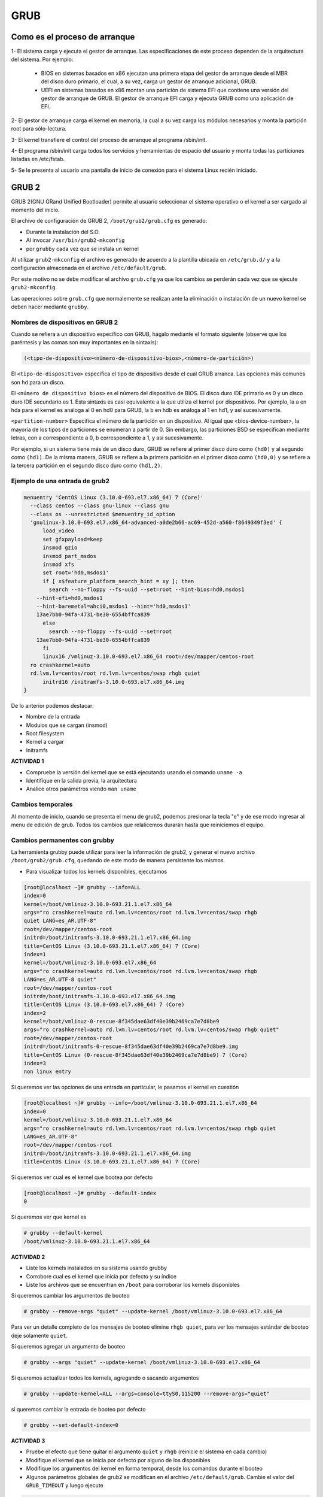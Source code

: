 GRUB
====

Como es el proceso de arranque
------------------------------

1- El sistema carga y ejecuta el gestor de arranque. Las especificaciones de este
proceso dependen de la arquitectura del sistema. Por ejemplo:

  - BIOS en sistemas basados en x86 ejecutan una primera etapa del gestor de arranque desde el MBR del disco duro primario, el cual, a su vez, carga un gestor de arranque adicional, GRUB.
  - UEFI en sistemas basados en x86 montan una partición de sistema EFI que contiene una versión del gestor de arranque de GRUB. El gestor de arranque EFI carga y ejecuta GRUB como una aplicación de EFI.

2- El gestor de arranque carga el kernel en memoria, la cual a su vez carga los módulos necesarios y monta la partición root para sólo-lectura.

3- El kernel transfiere el control del proceso de arranque al programa /sbin/init.

4- El programa /sbin/init carga todos los servicios y herramientas de espacio del
usuario y monta todas las particiones listadas en /etc/fstab.

5- Se le presenta al usuario una pantalla de inicio de conexión para el sistema
Linux recién iniciado.

GRUB 2
------

GRUB 2(GNU GRand Unified Bootloader) permite al usuario seleccionar el sistema operativo o el kernel a ser cargado al momento del inicio.

El archivo de configuración de GRUB 2, ``/boot/grub2/grub.cfg`` es generado:

- Durante la instalación del S.O.
- Al invocar ``/usr/bin/grub2-mkconfig``
- por ``grubby`` cada vez que se instala un kernel

Al utilizar ``grub2-mkconfig`` el archivo es generado de acuerdo a la plantilla
ubicada en ``/etc/grub.d/`` y a la configuración almacenada en el archivo ``/etc/default/grub``.

Por este motivo no se debe modificar el archivo ``grub.cfg`` ya que los cambios
se perderán cada vez que se ejecute ``grub2-mkconfig``.

Las operaciones sobre ``grub.cfg`` que normalemente se realizan ante la
eliminación o instalación de un nuevo kernel se deben hacer mediante ``grubby``.

Nombres de dispositivos en GRUB 2
~~~~~~~~~~~~~~~~~~~~~~~~~~~~~~~~~
Cuando se refiera a un dispositivo específico con GRUB, hágalo mediante el formato siguiente (observe que los paréntesis y las comas son muy importantes en la sintaxis):

.. code:: bash

  (<tipo-de-dispositivo><número-de-dispositivo-bios>,<número-de-partición>)

El ``<tipo-de-dispositivo>`` especifica el tipo de dispositivo desde el cual GRUB arranca. Las opciones más comunes son ``hd`` para un disco.

El ``<número de dispositivo bios>`` es el número del dispositivo de BIOS. El disco duro IDE primario es 0 y un disco duro IDE secundario es 1. Esta sintaxis es casi equivalente a la que utiliza el kernel por dispositivos. Por ejemplo, la a en hda para el kernel es análoga al 0 en hd0 para GRUB, la b en hdb es análoga al 1 en hd1, y así sucesivamente. 

``<partition-number>`` Especifica el número de la partición en un dispositivo. Al igual que <bios-device-number>, la mayoría de los tipos de particiones se enumeran a partir de 0. Sin embargo, las particiones BSD se especifican mediante letras, con a correspondiente a 0, b correspondiente a 1, y así sucesivamente. 

Por ejemplo, si un sistema tiene más de un disco duro, GRUB se refiere al primer disco duro como ``(hd0)`` y al segundo como ``(hd1)``. De la misma manera, GRUB se refiere a la primera partición en el primer disco como ``(hd0,0)`` y se refiere a la tercera partición en el segundo disco duro como ``(hd1,2)``.


Ejemplo de una entrada de grub2
~~~~~~~~~~~~~~~~~~~~~~~~~~~~~~~

.. code:: bash

  menuentry 'CentOS Linux (3.10.0-693.el7.x86_64) 7 (Core)' 
    --class centos --class gnu-linux --class gnu 
    --class os --unrestricted $menuentry_id_option 
    'gnulinux-3.10.0-693.el7.x86_64-advanced-a0de2b66-ac69-452d-a560-f8649349f3ed' {
  	load_video
  	set gfxpayload=keep
  	insmod gzio
  	insmod part_msdos
  	insmod xfs
  	set root='hd0,msdos1'
  	if [ x$feature_platform_search_hint = xy ]; then
  	  search --no-floppy --fs-uuid --set=root --hint-bios=hd0,msdos1 
      --hint-efi=hd0,msdos1 
      --hint-baremetal=ahci0,msdos1 --hint='hd0,msdos1'  
      13ae7bb0-94fa-4731-be30-6554bffca839
  	else
  	  search --no-floppy --fs-uuid --set=root 
      13ae7bb0-94fa-4731-be30-6554bffca839
  	fi
  	linux16 /vmlinuz-3.10.0-693.el7.x86_64 root=/dev/mapper/centos-root 
    ro crashkernel=auto 
    rd.lvm.lv=centos/root rd.lvm.lv=centos/swap rhgb quiet
  	initrd16 /initramfs-3.10.0-693.el7.x86_64.img
  }

De lo anterior podemos destacar:

* Nombre de la entrada
* Modulos que se cargan (insmod)
* Root filesystem
* Kernel a cargar
* Initramfs

**ACTIVIDAD 1**

- Compruebe la versión del kernel que se está ejecutando usando el comando ``uname -a``
- Identifique en la salida previa, la arquitectura
- Analice otros parámetros viendo ``man uname``


Cambios temporales
~~~~~~~~~~~~~~~~~~

Al momento de inicio, cuando se presenta el menu de grub2, podemos presionar
la tecla "e" y de ese modo ingresar al menu de edición de grub. Todos los
cambios que relalicemos durarán hasta que reiniciemos el equipo.

Cambios permanentes con grubby
~~~~~~~~~~~~~~~~~~~~~~~~~~~~~~~

La herramienta grubby puede utilizar para leer la información de grub2, y generar el nuevo archivo ``/boot/grub2/grub.cfg``, quedando de este modo de manera persistente los mismos.

* Para visualizar todos los kernels disponibles, ejecutamos

.. code:: bash

  [root@localhost ~]# grubby --info=ALL
  index=0
  kernel=/boot/vmlinuz-3.10.0-693.21.1.el7.x86_64
  args="ro crashkernel=auto rd.lvm.lv=centos/root rd.lvm.lv=centos/swap rhgb 
  quiet LANG=es_AR.UTF-8"
  root=/dev/mapper/centos-root
  initrd=/boot/initramfs-3.10.0-693.21.1.el7.x86_64.img
  title=CentOS Linux (3.10.0-693.21.1.el7.x86_64) 7 (Core)
  index=1
  kernel=/boot/vmlinuz-3.10.0-693.el7.x86_64
  args="ro crashkernel=auto rd.lvm.lv=centos/root rd.lvm.lv=centos/swap rhgb 
  LANG=es_AR.UTF-8 quiet"
  root=/dev/mapper/centos-root
  initrd=/boot/initramfs-3.10.0-693.el7.x86_64.img
  title=CentOS Linux (3.10.0-693.el7.x86_64) 7 (Core)
  index=2
  kernel=/boot/vmlinuz-0-rescue-8f345dae63df40e39b2469ca7e7d8be9
  args="ro crashkernel=auto rd.lvm.lv=centos/root rd.lvm.lv=centos/swap rhgb quiet"
  root=/dev/mapper/centos-root
  initrd=/boot/initramfs-0-rescue-8f345dae63df40e39b2469ca7e7d8be9.img
  title=CentOS Linux (0-rescue-8f345dae63df40e39b2469ca7e7d8be9) 7 (Core)
  index=3
  non linux entry

Si queremos ver las opciones de una entrada en particular, le pasamos el kernel
en cuestión

.. code:: bash

  [root@localhost ~]# grubby --info=/boot/vmlinuz-3.10.0-693.21.1.el7.x86_64
  index=0
  kernel=/boot/vmlinuz-3.10.0-693.21.1.el7.x86_64
  args="ro crashkernel=auto rd.lvm.lv=centos/root rd.lvm.lv=centos/swap rhgb quiet 
  LANG=es_AR.UTF-8"
  root=/dev/mapper/centos-root
  initrd=/boot/initramfs-3.10.0-693.21.1.el7.x86_64.img
  title=CentOS Linux (3.10.0-693.21.1.el7.x86_64) 7 (Core)

Si queremos ver cual es el kernel que bootea por defecto

.. code:: bash

  [root@localhost ~]# grubby --default-index
  0

Si queremos ver que kernel es

.. code:: bash

  # grubby --default-kernel
  /boot/vmlinuz-3.10.0-693.21.1.el7.x86_64

**ACTIVIDAD 2**

- Liste los kernels instalados en su sistema usando grubby
- Corrobore cual es el kernel que inicia por defecto y su índice
- Liste los archivos que se encuentran en ``/boot`` para corroborar los kernels disponibles

Si queremos cambiar los argumentos de booteo

.. code:: bash

  # grubby --remove-args "quiet" --update-kernel /boot/vmlinuz-3.10.0-693.el7.x86_64

Para ver un detalle completo de los mensajes de booteo elimine ``rhgb quiet``, para ver los mensajes estándar de booteo deje solamente ``quiet``.

Si queremos agregar un argumento de booteo

.. code:: bash

  # grubby --args "quiet" --update-kernel /boot/vmlinuz-3.10.0-693.el7.x86_64

Si queremos actualizar todos los kernels, agregando o sacando argumentos

.. code:: bash

  # grubby --update-kernel=ALL --args=console=ttyS0,115200 --remove-args="quiet"

si queremos cambiar la entrada de booteo por defecto

.. code:: bash

  # grubby --set-default-index=0

**ACTIVIDAD 3**

- Pruebe el efecto que tiene quitar el argumento ``quiet`` y ``rhgb`` (reinicie el sistema en cada cambio)
- Modifique el kernel que se inicia por defecto por alguno de los disponibles
- Modifique los argumentos del kernel en forma temporal, desde los comandos durante el booteo
- Algunos parámetros globales de grub2 se modifican en el archivo ``/etc/default/grub``. Cambie el valor del ``GRUB_TIMEOUT`` y luego ejecute 

.. code:: bash
  
  grub2-mkconfig -o /boot/grub2/grub.cfg

Como bootear el sistema si el archivo grub.cfg no existe
~~~~~~~~~~~~~~~~~~~~~~~~~~~~~~~~~~~~~~~~~~~~~~~~~~~~~~~~

Si por error borramos /boot/grub2/grub.cfg, el sistema no iniciara, pero por
suerte grub cuenta con una consola para la ejecución de los comando necesarios.
Desde esta consola debemos consignarle los siguientes parámetros:

* rootfs
* kernel
* Initramfs

Comandos útiles en la consola
^^^^^^^^^^^^^^^^^^^^^^^^^^^^^

En el menú de grub al inicio es posible ingresar comandos presionando la tecla ``c``.`

* ``ls`` nos muestra los dispositivos que encontró y sus particiones
* ``linux16`` nos permite especificar el kernel a utilizar (recordemos que al kernel
  se le debe pasar como parametro cual es el rootfs, que en el caso de Centos
  es por defecto ``/dev/mapper/centos-root``)
* ``initrd16`` nos permite cargar el archivo initramfs a utilizar.

Ejemplo paso a paso de recuperación:
^^^^^^^^^^^^^^^^^^^^^^^^^^^^^^^^^^^^

**ACTIVIDAD 4**

* Borre el archivo ``/boot/grub2/grub.cfg``
* Reinicie y en la consola de grub escriba

.. code:: bash

  set root=(hd0,msdos1)
  linux16 /vmlinuz-3.10.0-693.el7.x86_64 root=/dev/mapper/centos-root
  initrd16 /initramfs-3.10.0-693.el7.x86_64.img
  boot

Con eso conseguira bootear nuevamente el sistema, por lo que solo restará luego
ejecutar ``grub2-mkconfig`` para que se vuelva generar dicho archivo

.. code:: bash

  grub2-mkconfig -o /boot/grub2/grub.cfg

Recuperar el grub si se ha borrado el registro del MBR
^^^^^^^^^^^^^^^^^^^^^^^^^^^^^^^^^^^^^^^^^^^^^^^^^^^^^^

En caso de que se haya borrado el registro MBR, el grub no podra arrancar
y no contaremos con la consola anterior. En estos casos debemos inicar el sistema 
con un CD de rescate, como el de instalación de Centos, y seleccionar 
la opción de rescate.

Para volver a tener la opción de bootear windows, debemos agregar la siguiente líneas
en el archivo /etc/grub.d/40_custom

.. code:: bash

 menuentry "Windows 7" {
         set root=(hd0,3)
         chainloader +1
  }

Luego ejecutamos

.. code:: bash

  grub2-mkconfig --output=/boot/grub2/grub.cfg


Referencias
-----------
- Red Hat Enterprise Linux 7 System Administrator's Guide, cap. 25 (pág. 539).
- Red Hat Enterprise Linux 6 Guía de instalación, Apéndice F.
- WikiCentos_ 
- DocsFedora_ 

.. _WikiCentos: https://wiki.centos.org/HowTos/Grub2
.. _DocsFedora: https://docs-old.fedoraproject.org/en-US/Fedora/23/html/System_Administrators_Guide/sec-Customizing_the_GRUB_2_Configuration_File.html
